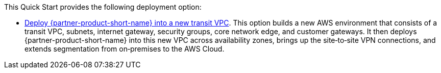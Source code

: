 // Edit this placeholder text as necessary to describe the deployment options.

This Quick Start provides the following deployment option:

* https://aws-quickstart.s3.amazonaws.com/quickstart-vmware-sd-wan-aws-cloud-wan/templates/sd-wan-entrypoint-all-new.template.yaml[Deploy {partner-product-short-name} into a new transit VPC^].
  This option builds a new AWS environment that consists of a transit VPC, subnets, internet gateway, security groups, core network edge, and customer gateways.
  It then deploys {partner-product-short-name} into this new VPC across availability zones, brings up the site&#8209;to&#8209;site VPN connections, and extends segmentation from on&#8209;premises to the AWS Cloud.
